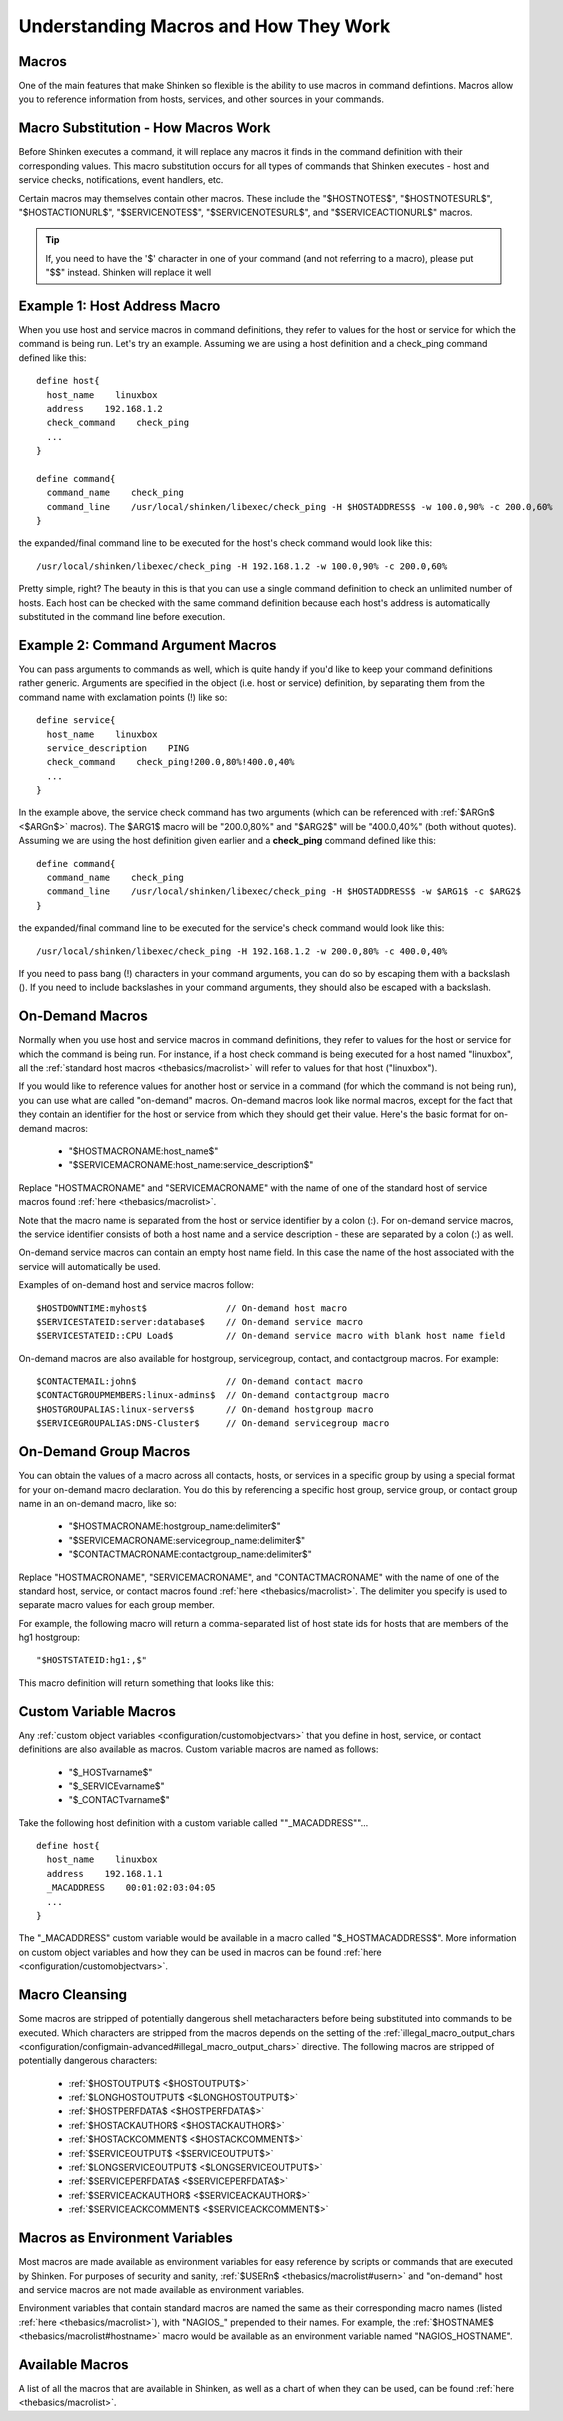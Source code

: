 .. _thebasics/macros:

========================================
 Understanding Macros and How They Work 
========================================


Macros 
=======

One of the main features that make Shinken so flexible is the ability to use macros in command defintions. Macros allow you to reference information from hosts, services, and other sources in your commands.


Macro Substitution - How Macros Work 
=====================================

Before Shinken executes a command, it will replace any macros it finds in the command definition with their corresponding values. This macro substitution occurs for all types of commands that Shinken executes - host and service checks, notifications, event handlers, etc.

Certain macros may themselves contain other macros. These include the "$HOSTNOTES$", "$HOSTNOTESURL$", "$HOSTACTIONURL$", "$SERVICENOTES$", "$SERVICENOTESURL$", and "$SERVICEACTIONURL$" macros.

.. tip::  If, you need to have the '$' character in one of your command (and not referring to a macro), please put "$$" instead. Shinken will replace it well


Example 1: Host Address Macro 
==============================

When you use host and service macros in command definitions, they refer to values for the host or service for which the command is being run. Let's try an example. Assuming we are using a host definition and a check_ping command defined like this:

  
::

  define host{
    host_name    linuxbox
    address    192.168.1.2
    check_command    check_ping
    ...
  }
  
  define command{
    command_name    check_ping
    command_line    /usr/local/shinken/libexec/check_ping -H $HOSTADDRESS$ -w 100.0,90% -c 200.0,60%
  }
  
the expanded/final command line to be executed for the host's check command would look like this:

  
::

  /usr/local/shinken/libexec/check_ping -H 192.168.1.2 -w 100.0,90% -c 200.0,60%
  
Pretty simple, right? The beauty in this is that you can use a single command definition to check an unlimited number of hosts. Each host can be checked with the same command definition because each host's address is automatically substituted in the command line before execution.


Example 2: Command Argument Macros 
===================================

You can pass arguments to commands as well, which is quite handy if you'd like to keep your command definitions rather generic. Arguments are specified in the object (i.e. host or service) definition, by separating them from the command name with exclamation points (!) like so:

  
::

  define service{
    host_name    linuxbox
    service_description    PING
    check_command    check_ping!200.0,80%!400.0,40%
    ...
  }
  
In the example above, the service check command has two arguments (which can be referenced with :ref:`$ARGn$ <$ARGn$>` macros). The $ARG1$ macro will be "200.0,80%" and "$ARG2$" will be "400.0,40%" (both without quotes). Assuming we are using the host definition given earlier and a **check_ping** command defined like this:

  
::

  define command{
    command_name    check_ping
    command_line    /usr/local/shinken/libexec/check_ping -H $HOSTADDRESS$ -w $ARG1$ -c $ARG2$
  }
  
the expanded/final command line to be executed for the service's check command would look like this:

  
::

  /usr/local/shinken/libexec/check_ping -H 192.168.1.2 -w 200.0,80% -c 400.0,40%
  
If you need to pass bang (!) characters in your command arguments, you can do so by escaping them with a backslash (\). If you need to include backslashes in your command arguments, they should also be escaped with a backslash.


On-Demand Macros 
=================

Normally when you use host and service macros in command definitions, they refer to values for the host or service for which the command is being run. For instance, if a host check command is being executed for a host named "linuxbox", all the :ref:`standard host macros <thebasics/macrolist>` will refer to values for that host ("linuxbox").

If you would like to reference values for another host or service in a command (for which the command is not being run), you can use what are called "on-demand" macros. On-demand macros look like normal macros, except for the fact that they contain an identifier for the host or service from which they should get their value. Here's the basic format for on-demand macros:

  * "$HOSTMACRONAME:host_name$"
  * "$SERVICEMACRONAME:host_name:service_description$"

Replace "HOSTMACRONAME" and "SERVICEMACRONAME" with the name of one of the standard host of service macros found :ref:`here <thebasics/macrolist>`.

Note that the macro name is separated from the host or service identifier by a colon (:). For on-demand service macros, the service identifier consists of both a host name and a service description - these are separated by a colon (:) as well.

On-demand service macros can contain an empty host name field. In this case the name of the host associated with the service will automatically be used.

Examples of on-demand host and service macros follow:

::

  $HOSTDOWNTIME:myhost$               // On-demand host macro
  $SERVICESTATEID:server:database$    // On-demand service macro
  $SERVICESTATEID::CPU Load$          // On-demand service macro with blank host name field


On-demand macros are also available for hostgroup, servicegroup, contact, and contactgroup macros. For example:

::

  $CONTACTEMAIL:john$                 // On-demand contact macro
  $CONTACTGROUPMEMBERS:linux-admins$  // On-demand contactgroup macro
  $HOSTGROUPALIAS:linux-servers$      // On-demand hostgroup macro
  $SERVICEGROUPALIAS:DNS-Cluster$     // On-demand servicegroup macro


On-Demand Group Macros 
=======================

You can obtain the values of a macro across all contacts, hosts, or services in a specific group by using a special format for your on-demand macro declaration. You do this by referencing a specific host group, service group, or contact group name in an on-demand macro, like so:

  * "$HOSTMACRONAME:hostgroup_name:delimiter$"
  * "$SERVICEMACRONAME:servicegroup_name:delimiter$"
  * "$CONTACTMACRONAME:contactgroup_name:delimiter$"

Replace "HOSTMACRONAME", "SERVICEMACRONAME", and "CONTACTMACRONAME" with the name of one of the standard host, service, or contact macros found :ref:`here <thebasics/macrolist>`. The delimiter you specify is used to separate macro values for each group member.

For example, the following macro will return a comma-separated list of host state ids for hosts that are members of the hg1 hostgroup:

::

  "$HOSTSTATEID:hg1:,$"
  
This macro definition will return something that looks like this:


Custom Variable Macros 
=======================

Any :ref:`custom object variables <configuration/customobjectvars>` that you define in host, service, or contact definitions are also available as macros. Custom variable macros are named as follows:

  * "$_HOSTvarname$"
  * "$_SERVICEvarname$"
  * "$_CONTACTvarname$"

Take the following host definition with a custom variable called ""_MACADDRESS""...

::

  define host{
    host_name    linuxbox
    address    192.168.1.1
    _MACADDRESS    00:01:02:03:04:05
    ...
  }

The "_MACADDRESS" custom variable would be available in a macro called "$_HOSTMACADDRESS$". More information on custom object variables and how they can be used in macros can be found :ref:`here <configuration/customobjectvars>`.


Macro Cleansing 
================

Some macros are stripped of potentially dangerous shell metacharacters before being substituted into commands to be executed. Which characters are stripped from the macros depends on the setting of the :ref:`illegal_macro_output_chars <configuration/configmain-advanced#illegal_macro_output_chars>` directive. The following macros are stripped of potentially dangerous characters:

  * :ref:`$HOSTOUTPUT$ <$HOSTOUTPUT$>`
  * :ref:`$LONGHOSTOUTPUT$ <$LONGHOSTOUTPUT$>`
  * :ref:`$HOSTPERFDATA$ <$HOSTPERFDATA$>`
  * :ref:`$HOSTACKAUTHOR$ <$HOSTACKAUTHOR$>`
  * :ref:`$HOSTACKCOMMENT$ <$HOSTACKCOMMENT$>`
  * :ref:`$SERVICEOUTPUT$ <$SERVICEOUTPUT$>`
  * :ref:`$LONGSERVICEOUTPUT$ <$LONGSERVICEOUTPUT$>`
  * :ref:`$SERVICEPERFDATA$ <$SERVICEPERFDATA$>`
  * :ref:`$SERVICEACKAUTHOR$ <$SERVICEACKAUTHOR$>`
  * :ref:`$SERVICEACKCOMMENT$ <$SERVICEACKCOMMENT$>`


Macros as Environment Variables 
================================

Most macros are made available as environment variables for easy reference by scripts or commands that are executed by Shinken. For purposes of security and sanity, :ref:`$USERn$ <thebasics/macrolist#usern>` and "on-demand" host and service macros are not made available as environment variables.

Environment variables that contain standard macros are named the same as their corresponding macro names (listed :ref:`here <thebasics/macrolist>`), with "NAGIOS\_" prepended to their names. For example, the :ref:`$HOSTNAME$ <thebasics/macrolist#hostname>` macro would be available as an environment variable named "NAGIOS_HOSTNAME".


Available Macros 
=================

A list of all the macros that are available in Shinken, as well as a chart of when they can be used, can be found :ref:`here <thebasics/macrolist>`.
